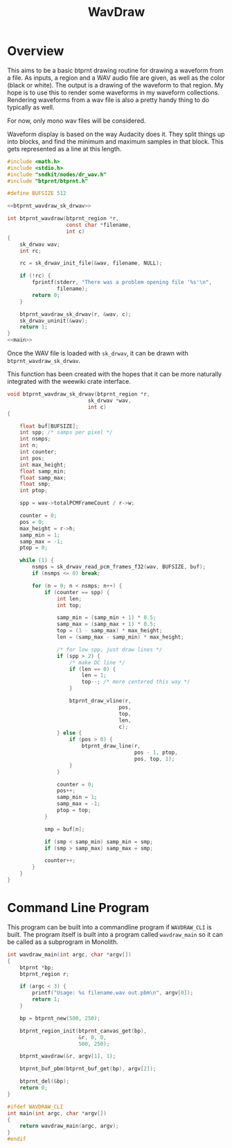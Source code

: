 #+TITLE: WavDraw
* Overview
This aims to be a basic btprnt drawing routine
for drawing a waveform from a file. As inputs, a region
and a WAV audio file are given, as well as the color (black
or white). The output is a drawing of the waveform to that
region. My hope is to use this to render some waveforms in
my waveform collections. Rendering waveforms from a wav file
is also a pretty handy thing to do typically as well.

For now, only mono wav files will be considered.

Waveform display is based on the way Audacity
does it. They split things up into blocks,
and find the minimum and maximum samples in that block. This
gets represented as a line at this length.

#+NAME: wavdraw.c
#+BEGIN_SRC c :tangle wavdraw.c
#include <math.h>
#include <stdio.h>
#include "sndkit/nodes/dr_wav.h"
#include "btprnt/btprnt.h"

#define BUFSIZE 512

<<btprnt_wavdraw_sk_drwav>>

int btprnt_wavdraw(btprnt_region *r,
                   const char *filename,
                   int c)
{
    sk_drwav wav;
    int rc;

    rc = sk_drwav_init_file(&wav, filename, NULL);

    if (!rc) {
        fprintf(stderr, "There was a problem opening file '%s'\n",
                filename);
        return 0;
    }

    btprnt_wavdraw_sk_drwav(r, &wav, c);
    sk_drwav_uninit(&wav);
    return 1;
}
<<main>>
#+END_SRC

Once the WAV file is loaded with =sk_drwav=, it can be drawn
with =btprnt_wavdraw_sk_drwav=.

This function has been created with the hopes that it
can be more naturally integrated with the weewiki crate
interface.

#+NAME: btprnt_wavdraw_sk_drwav
#+BEGIN_SRC c
void btprnt_wavdraw_sk_drwav(btprnt_region *r,
                          sk_drwav *wav,
                          int c)
{

    float buf[BUFSIZE];
    int spp; /* samps per pixel */
    int nsmps;
    int n;
    int counter;
    int pos;
    int max_height;
    float samp_min;
    float samp_max;
    float smp;
    int ptop;

    spp = wav->totalPCMFrameCount / r->w;

    counter = 0;
    pos = 0;
    max_height = r->h;
    samp_min = 1;
    samp_max = -1;
    ptop = 0;

    while (1) {
        nsmps = sk_drwav_read_pcm_frames_f32(wav, BUFSIZE, buf);
        if (nsmps <= 0) break;

        for (n = 0; n < nsmps; n++) {
            if (counter == spp) {
                int len;
                int top;

                samp_min = (samp_min + 1) * 0.5;
                samp_max = (samp_max + 1) * 0.5;
                top = (1 - samp_max) * max_height;
                len = (samp_max - samp_min) * max_height;

                /* for low spp, just draw lines */
                if (spp > 2) {
                    /* make DC line */
                    if (len == 0) {
                        len = 1;
                        top--; /* more centered this way */
                    }

                    btprnt_draw_vline(r,
                                    pos,
                                    top,
                                    len,
                                    c);
                } else {
                    if (pos > 0) {
                        btprnt_draw_line(r,
                                         pos - 1, ptop,
                                         pos, top, 1);
                    }
                }

                counter = 0;
                pos++;
                samp_min = 1;
                samp_max = -1;
                ptop = top;
            }

            smp = buf[n];

            if (smp < samp_min) samp_min = smp;
            if (smp > samp_max) samp_max = smp;

            counter++;
        }
    }
}
#+END_SRC
* Command Line Program
This program can be built into a commandline program if
=WAVDRAW_CLI= is built. The program itself is built into
a program called =wavdraw_main= so it can be called
as a subprogram in Monolith.

#+NAME: main
#+BEGIN_SRC c
int wavdraw_main(int argc, char *argv[])
{
    btprnt *bp;
    btprnt_region r;

    if (argc < 3) {
        printf("Usage: %s filename.wav out.pbm\n", argv[0]);
        return 1;
    }

    bp = btprnt_new(500, 250);

    btprnt_region_init(btprnt_canvas_get(bp),
                       &r, 0, 0,
                       500, 250);

    btprnt_wavdraw(&r, argv[1], 1);

    btprnt_buf_pbm(btprnt_buf_get(bp), argv[2]);

    btprnt_del(&bp);
    return 0;
}

#ifdef WAVDRAW_CLI
int main(int argc, char *argv[])
{
    return wavdraw_main(argc, argv);
}
#endif
#+END_SRC
